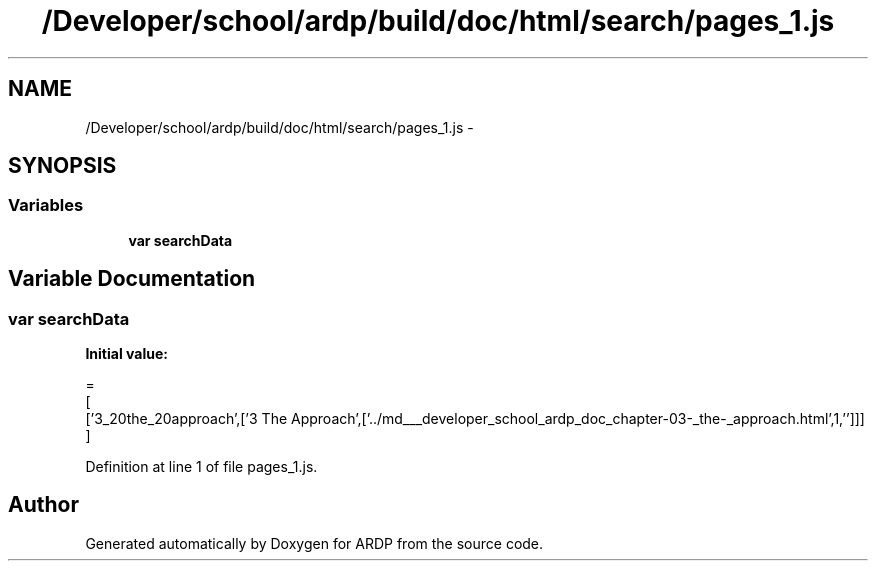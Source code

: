 .TH "/Developer/school/ardp/build/doc/html/search/pages_1.js" 3 "Tue Apr 19 2016" "Version 2.1.3" "ARDP" \" -*- nroff -*-
.ad l
.nh
.SH NAME
/Developer/school/ardp/build/doc/html/search/pages_1.js \- 
.SH SYNOPSIS
.br
.PP
.SS "Variables"

.in +1c
.ti -1c
.RI "\fBvar\fP \fBsearchData\fP"
.br
.in -1c
.SH "Variable Documentation"
.PP 
.SS "\fBvar\fP searchData"
\fBInitial value:\fP
.PP
.nf
=
[
  ['3_20the_20approach',['3 The Approach',['\&.\&./md___developer_school_ardp_doc_chapter-03-_the-_approach\&.html',1,'']]]
]
.fi
.PP
Definition at line 1 of file pages_1\&.js\&.
.SH "Author"
.PP 
Generated automatically by Doxygen for ARDP from the source code\&.
